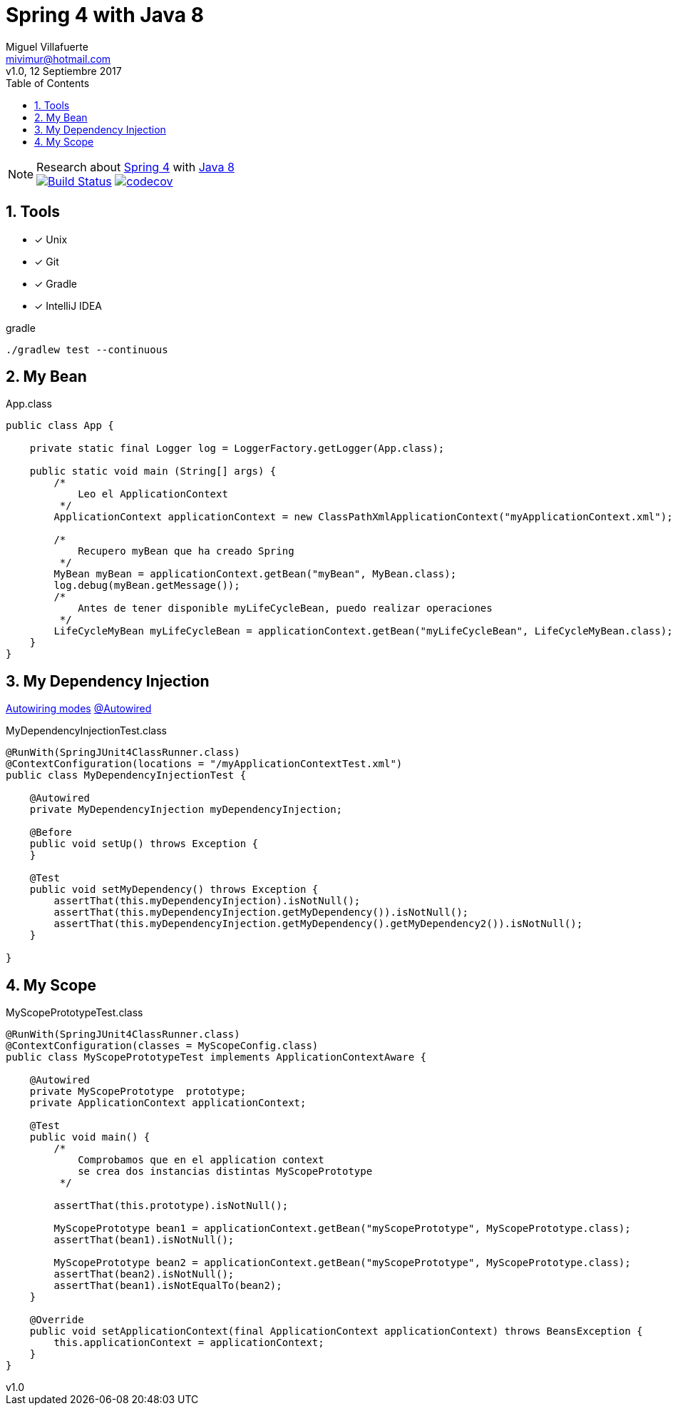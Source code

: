 = Spring 4 with Java 8
:author: Miguel Villafuerte
:email: mivimur@hotmail.com
:revnumber: v1.0
:revdate: 12 Septiembre 2017
:version-label!:
:toc: left
:toclevels: 3
:sectnums:
:chapter-label:
:icons: font
:source-highlighter: pygments
:pygments-linenums-mode: inline
:experimental:
:doctype: book
:imagesdir: docs/resources/img

[%hardbreaks]
NOTE: Research about https://docs.spring.io/spring/docs/current/spring-framework-reference/htmlsingle/[Spring 4] with https://docs.oracle.com/javase/8/docs/api/[Java 8]
image:https://travis-ci.org/mvillafuertem/spring4-java8.svg["Build Status", link="https://travis-ci.org/mvillafuertem/spring4-java8"] image:https://codecov.io/gh/mvillafuertem/spring4-java8/branch/master/graph/badge.svg["codecov", link="https://codecov.io/gh/mvillafuertem/spring4-java8"]


== Tools

* [*] Unix
* [x] Git
* [x] Gradle
* [x] IntelliJ IDEA

.gradle
[source, bash, numbered]
----

./gradlew test --continuous

----

== My Bean

[source, java, numbered]
.App.class
----

public class App {

    private static final Logger log = LoggerFactory.getLogger(App.class);

    public static void main (String[] args) {
        /*
            Leo el ApplicationContext
         */
        ApplicationContext applicationContext = new ClassPathXmlApplicationContext("myApplicationContext.xml");

        /*
            Recupero myBean que ha creado Spring
         */
        MyBean myBean = applicationContext.getBean("myBean", MyBean.class);
        log.debug(myBean.getMessage());
        /*
            Antes de tener disponible myLifeCycleBean, puedo realizar operaciones
         */
        LifeCycleMyBean myLifeCycleBean = applicationContext.getBean("myLifeCycleBean", LifeCycleMyBean.class);
    }
}

----

== My Dependency Injection

https://docs.spring.io/spring/docs/current/spring-framework-reference/htmlsingle/#beans-factory-autowire[Autowiring modes]
https://docs.spring.io/spring/docs/current/spring-framework-reference/htmlsingle/#beans-autowired-annotation[@Autowired]

[source, java, numbered]
.MyDependencyInjectionTest.class
----

@RunWith(SpringJUnit4ClassRunner.class)
@ContextConfiguration(locations = "/myApplicationContextTest.xml")
public class MyDependencyInjectionTest {

    @Autowired
    private MyDependencyInjection myDependencyInjection;

    @Before
    public void setUp() throws Exception {
    }

    @Test
    public void setMyDependency() throws Exception {
        assertThat(this.myDependencyInjection).isNotNull();
        assertThat(this.myDependencyInjection.getMyDependency()).isNotNull();
        assertThat(this.myDependencyInjection.getMyDependency().getMyDependency2()).isNotNull();
    }

}

----

== My Scope

[source, java, numbered]
.MyScopePrototypeTest.class
----

@RunWith(SpringJUnit4ClassRunner.class)
@ContextConfiguration(classes = MyScopeConfig.class)
public class MyScopePrototypeTest implements ApplicationContextAware {

    @Autowired
    private MyScopePrototype  prototype;
    private ApplicationContext applicationContext;

    @Test
    public void main() {
        /*
            Comprobamos que en el application context
            se crea dos instancias distintas MyScopePrototype
         */

        assertThat(this.prototype).isNotNull();

        MyScopePrototype bean1 = applicationContext.getBean("myScopePrototype", MyScopePrototype.class);
        assertThat(bean1).isNotNull();

        MyScopePrototype bean2 = applicationContext.getBean("myScopePrototype", MyScopePrototype.class);
        assertThat(bean2).isNotNull();
        assertThat(bean1).isNotEqualTo(bean2);
    }

    @Override
    public void setApplicationContext(final ApplicationContext applicationContext) throws BeansException {
        this.applicationContext = applicationContext;
    }
}

----
